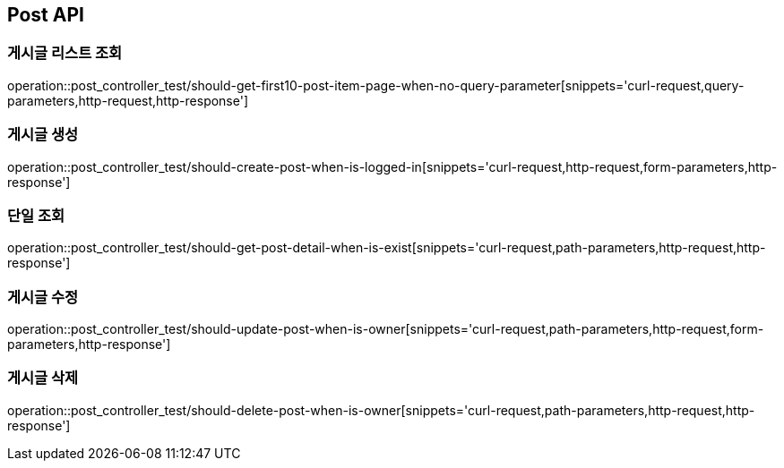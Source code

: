 [[Post-API]]
== Post API

[[Post-게시글-리스트-조회]]
=== 게시글 리스트 조회

operation::post_controller_test/should-get-first10-post-item-page-when-no-query-parameter[snippets='curl-request,query-parameters,http-request,http-response']

[[Post-게시글-생성]]
=== 게시글 생성

operation::post_controller_test/should-create-post-when-is-logged-in[snippets='curl-request,http-request,form-parameters,http-response']

[[Post-단일-조회]]
=== 단일 조회

operation::post_controller_test/should-get-post-detail-when-is-exist[snippets='curl-request,path-parameters,http-request,http-response']

[[Post-게시글-수정]]
=== 게시글 수정

operation::post_controller_test/should-update-post-when-is-owner[snippets='curl-request,path-parameters,http-request,form-parameters,http-response']

[[Post-게시글-삭제]]
=== 게시글 삭제

operation::post_controller_test/should-delete-post-when-is-owner[snippets='curl-request,path-parameters,http-request,http-response']
